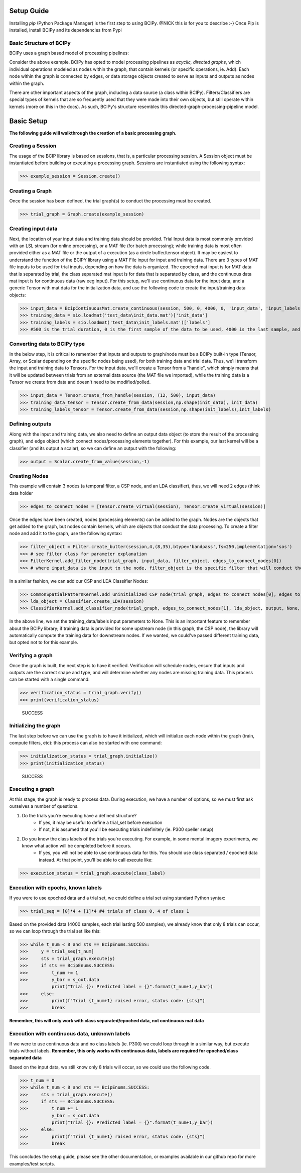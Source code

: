 Setup Guide
============
Installing *pip* (Python Package Manager) is the first step to using BCIPy. @NICK this is for you to describe :-}
Once Pip is installed, install BCIPy and its dependencies from Pypi


Basic Structure of BCIPy
------------------------
BCIPy uses a graph based model of processing pipelines:

.. .. image:: _static/Example_graph.png
..    :target: _static/Example_graph.png

Consider the above example. BCIPy has opted to model processing pipelines as *acyclic, directed graphs*, which individual
operations modeled as nodes within the graph, that contain kernels (or specific operations, ie. Add). Each node within the graph
is connected by edges, or data storage objects created to serve as inputs and outputs as nodes within the graph. 

.. .. image:: _static/Graph.PNG
..    :target: _static/Graph.PNG
..    :align: center

There are other important aspects of the graph, including a data source (a class within BCIPy). Filters/Classifiers are special types of kernels that
are so frequently used that they were made into their own objects, but still operate within kernels (more on this in the docs). As such, 
BCIPy's structure resembles this directed-graph-processing-pipeline model.

.. .. image:: _static/BCIPY_Structure.PNG
..    :target: _static/BCIPY_Structure.PNG



Basic Setup
===========

**The following guide will walkthrough the creation of a basic processing graph.**

Creating a Session
------------------
The usage of the BCIP library is based on sessions, that is, a particular processing session. A Session object must be instantiated before building or executing a processing graph. Sessions are instantiated using the following syntax:

>>> example_session = Session.create()

Creating a Graph
----------------

Once the session has been defined, the trial graph(s) to conduct the processing must be created. 

>>> trial_graph = Graph.create(example_session)

Creating input data
-------------------
Next, the location of your input data and training data should be provided. Trial Input data is most commonly 
provided with an LSL stream (for online processing), or a MAT file (for batch processing); 
while training data is most often provided either as a MAT file or the output of a execution (as a circle buffer/tensor object). 
It may be easiest to understand the function of the BCIPY library using a MAT File input for input and training data. There are 3
types of MAT file inputs to be used for trial inputs, depending on how the data is organized. The epoched mat input is for MAT data that is separated by trial,
the class separated mat input is for data that is separated by class, and the continuous data mat input is for continuous data (raw eeg input).
For this setup, we'll use continuous data for the input data, and a generic Tensor with mat data for the initialization data, 
and use the following code to create the input/training data objects: 

>>> input_data = BcipContinuousMat.create_continuous(session, 500, 0, 4000, 0, 'input_data', 'input_labels', 'test_data\input_data.mat', 'test_data\input_labels.mat')
>>> training_data = sio.loadmat('test_data\init_data.mat')['init_data']
>>> training_labels = sio.loadmat('test_data\init_labels.mat')['labels']
>>> #500 is the trial duration, 0 is the first sample of the data to be used, 4000 is the last sample, and 0 is the relative start

Converting data to BCIPy type
-----------------------------
In the below step, it is critical to remember that inputs and outputs to graph/node must be a BCIPy built-in type 
(Tensor, Array, or Scalar depending on the specific nodes being used), for both training data and trial data. Thus, we'll 
transform the input and training data to Tensors. For the input data, we'll create a Tensor from a "handle", which simply
means that it will be updated between trials from an external data source (the MAT file we imported), while the training
data is a Tensor we create from data and doesn't need to be modified/polled.

>>> input_data = Tensor.create_from_handle(session, (12, 500), input_data)
>>> training_data_tensor = Tensor.create_from_data(session,np.shape(init_data), init_data) 
>>> training_labels_tensor = Tensor.create_from_data(session,np.shape(init_labels),init_labels)

Defining outputs
----------------
Along with the input and training data, we also need to define an output data object (to store the result of the processing graph), and edge object (which connect nodes/processing elements together). For this example, our last kernel will be a classifier (and its output a scalar), so we can define an output with the following:

>>> output = Scalar.create_from_value(session,-1)

Creating Nodes
--------------
This example will contain 3 nodes (a temporal filter, a CSP node, and an LDA classifier), thus, we will need 2 edges (think data holder

>>> edges_to_connect_nodes = [Tensor.create_virtual(session), Tensor.create_virtual(session)]

Once the edges have been created, nodes (processing elements) can be added to the graph. Nodes are the objects that get added to the graph, but nodes contain kernels, which are objects that conduct the data processing. To create a filter node and add it to the graph, use the following syntax:

>>> filter_object = Filter.create_butter(session,4,(8,35),btype='bandpass',fs=250,implementation='sos')
>>> # see filter class for parameter explanation
>>> FilterKernel.add_filter_node(trial_graph, input_data, filter_object, edges_to_connect_nodes[0])
>>> # where input_data is the input to the node, filter_object is the specific filter that will conduct the processing, and edges_to_connect_nodes[0] is the Tensor where the output will be stored

In a similar fashion, we can add our CSP and LDA Classifier Nodes:

>>> CommonSpatialPatternKernel.add_uninitialized_CSP_node(trial_graph, edges_to_connect_nodes[0], edges_to_connect_nodes[1], training_data_tensor, training_labels_tensor, 2)
>>> lda_object = Classifier.create_LDA(session)
>>> ClassifierKernel.add_classifier_node(trial_graph, edges_to_connect_nodes[1], lda_object, output, None, None)

In the above line, we set the training_data/labels input parameters to None. This is an important feature to remember about the BCIPy library;
if training data is provided for some upstream node (in this graph, the CSP node), the library will automatically compute the training data for
downstream nodes. If we wanted, we could've passed different training data, but opted not to for this example.

Verifying a graph
-----------------
Once the graph is built, the next step is to have it verified. Verification will schedule nodes, ensure that inputs and outputs
are the correct shape and type, and will determine whether any nodes are missing training data. This process can be started with a single command:

>>> verification_status = trial_graph.verify()
>>> print(verification_status)

    SUCCESS

Initializing the graph
----------------------
The last step before we can use the graph is to have it initialized, which will initialize each node within the graph (train, compute filters, etc):
this process can also be started with one command:

>>> initialization_status = trial_graph.initialize()
>>> print(initialization_status)

    SUCCESS

Executing a graph
-----------------
At this stage, the graph is ready to process data. During execution, we have a number of options, so we must first ask ourselves a number of questions.

1. Do the trials you're executing have a defined structure?
    - If yes, it may be useful to define a trial_set before execution
    - If not, it is assumed that you'll be executing trials indefinitely (ie. P300 speller setup)

2. Do you know the class labels of the trials you're executing. For example, in some mental imagery experiments, we know what action will be completed before it occurs.
    - If yes, you will not be able to use continuous data for this. You should use class separated / epoched data instead. At that point, you'll be able to call execute like:

>>> execution_status = trial_graph.execute(class_label)

Execution with epochs, known labels
-----------------------------------
If you were to use epoched data and a trial set, we could define a trial set using standard Python syntax: 

>>> trial_seq = [0]*4 + [1]*4 #4 trials of class 0, 4 of class 1

Based on the provided data (4000 samples, each trial lasting 500 samples), we already know that only 8 trials can occur, so we can loop through the trial set like this:

>>> while t_num < 8 and sts == BcipEnums.SUCCESS:
>>>     y = trial_seq[t_num]
>>>     sts = trial_graph.execute(y)
>>>     if sts == BcipEnums.SUCCESS:
>>>         t_num += 1
>>>         y_bar = s_out.data
            print("Trial {}: Predicted label = {}".format(t_num+1,y_bar))
>>>     else:
>>>         print(f"Trial {t_num+1} raised error, status code: {sts}")
>>>         break

**Remember, this will only work with class separated/epoched data, not continuous mat data**


Execution with continuous data, unknown labels
----------------------------------------------
If we were to use continuous data and no class labels (ie. P300) we could loop through in a similar way, but execute trials without labels.
**Remember, this only works with continuous data, labels are required for epoched/class separated data**

Based on the input data, we still know only 8 trials will occur, so we could use the following code.

>>> t_num = 0
>>> while t_num < 8 and sts == BcipEnums.SUCCESS:
>>>     sts = trial_graph.execute()
>>>     if sts == BcipEnums.SUCCESS:
>>>         t_num += 1
            y_bar = s_out.data
            print("Trial {}: Predicted label = {}".format(t_num+1,y_bar))
>>>     else:
>>>         print(f"Trial {t_num+1} raised error, status code: {sts}")
>>>         break

This concludes the setup guide, please see the other documentation, or examples available in our github repo for more examples/test scripts.
